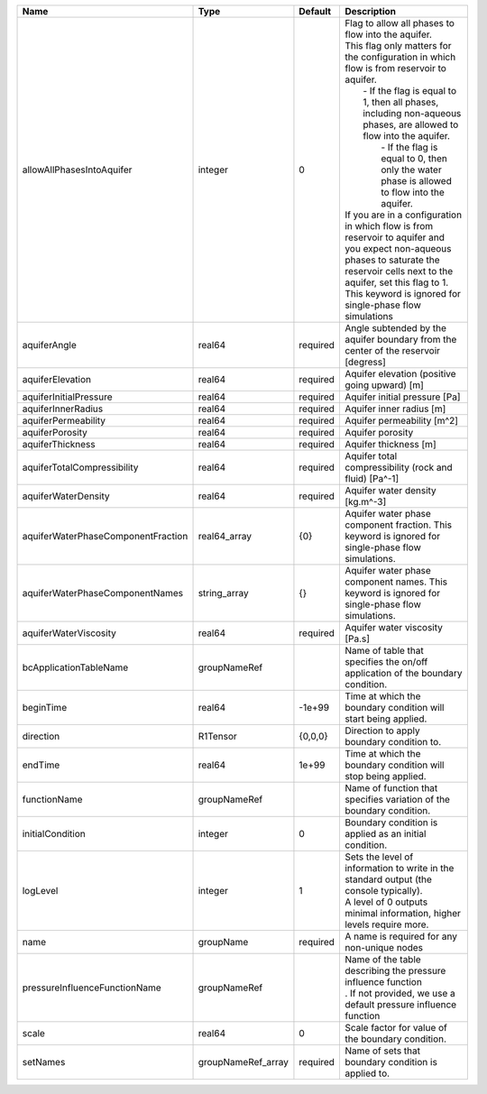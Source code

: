

================================== ================== ======== ========================================================================================================================================================================================================================================================================================================================================================================================================================================================================================================================================================================================================================== 
Name                               Type               Default  Description                                                                                                                                                                                                                                                                                                                                                                                                                                                                                                                                                                                                                
================================== ================== ======== ========================================================================================================================================================================================================================================================================================================================================================================================================================================================================================================================================================================================================================== 
allowAllPhasesIntoAquifer          integer            0        | Flag to allow all phases to flow into the aquifer.                                                                                                                                                                                                                                                                                                                                                                                                                                                                                                                                                                         
                                                               | This flag only matters for the configuration in which flow is from reservoir to aquifer.                                                                                                                                                                                                                                                                                                                                                                                                                                                                                                                                   
                                                               |     - If the flag is equal to 1, then all phases, including non-aqueous phases, are allowed to flow into the aquifer.                                                                                                                                                                                                                                                                                                                                                                                                                                                                                                      
                                                               |      - If the flag is equal to 0, then only the water phase is allowed to flow into the aquifer.                                                                                                                                                                                                                                                                                                                                                                                                                                                                                                                           
                                                               | If you are in a configuration in which flow is from reservoir to aquifer and you expect non-aqueous phases to saturate the reservoir cells next to the aquifer, set this flag to 1.                                                                                                                                                                                                                                                                                                                                                                                                                                        
                                                               | This keyword is ignored for single-phase flow simulations                                                                                                                                                                                                                                                                                                                                                                                                                                                                                                                                                                  
aquiferAngle                       real64             required Angle subtended by the aquifer boundary from the center of the reservoir [degress]                                                                                                                                                                                                                                                                                                                                                                                                                                                                                                                                         
aquiferElevation                   real64             required Aquifer elevation (positive going upward) [m]                                                                                                                                                                                                                                                                                                                                                                                                                                                                                                                                                                              
aquiferInitialPressure             real64             required Aquifer initial pressure [Pa]                                                                                                                                                                                                                                                                                                                                                                                                                                                                                                                                                                                              
aquiferInnerRadius                 real64             required Aquifer inner radius [m]                                                                                                                                                                                                                                                                                                                                                                                                                                                                                                                                                                                                   
aquiferPermeability                real64             required Aquifer permeability [m^2]                                                                                                                                                                                                                                                                                                                                                                                                                                                                                                                                                                                                 
aquiferPorosity                    real64             required Aquifer porosity                                                                                                                                                                                                                                                                                                                                                                                                                                                                                                                                                                                                           
aquiferThickness                   real64             required Aquifer thickness [m]                                                                                                                                                                                                                                                                                                                                                                                                                                                                                                                                                                                                      
aquiferTotalCompressibility        real64             required Aquifer total compressibility (rock and fluid) [Pa^-1]                                                                                                                                                                                                                                                                                                                                                                                                                                                                                                                                                                     
aquiferWaterDensity                real64             required Aquifer water density [kg.m^-3]                                                                                                                                                                                                                                                                                                                                                                                                                                                                                                                                                                                            
aquiferWaterPhaseComponentFraction real64_array       {0}      Aquifer water phase component fraction. This keyword is ignored for single-phase flow simulations.                                                                                                                                                                                                                                                                                                                                                                                                                                                                                                                         
aquiferWaterPhaseComponentNames    string_array       {}       Aquifer water phase component names. This keyword is ignored for single-phase flow simulations.                                                                                                                                                                                                                                                                                                                                                                                                                                                                                                                            
aquiferWaterViscosity              real64             required Aquifer water viscosity [Pa.s]                                                                                                                                                                                                                                                                                                                                                                                                                                                                                                                                                                                             
bcApplicationTableName             groupNameRef                Name of table that specifies the on/off application of the boundary condition.                                                                                                                                                                                                                                                                                                                                                                                                                                                                                                                                             
beginTime                          real64             -1e+99   Time at which the boundary condition will start being applied.                                                                                                                                                                                                                                                                                                                                                                                                                                                                                                                                                             
direction                          R1Tensor           {0,0,0}  Direction to apply boundary condition to.                                                                                                                                                                                                                                                                                                                                                                                                                                                                                                                                                                                  
endTime                            real64             1e+99    Time at which the boundary condition will stop being applied.                                                                                                                                                                                                                                                                                                                                                                                                                                                                                                                                                              
functionName                       groupNameRef                Name of function that specifies variation of the boundary condition.                                                                                                                                                                                                                                                                                                                                                                                                                                                                                                                                                       
initialCondition                   integer            0        Boundary condition is applied as an initial condition.                                                                                                                                                                                                                                                                                                                                                                                                                                                                                                                                                                     
logLevel                           integer            1        | Sets the level of information to write in the standard output (the console typically).                                                                                                                                                                                                                                                                                                                                                                                                                                                                                                                                     
                                                               | A level of 0 outputs minimal information, higher levels require more.                                                                                                                                                                                                                                                                                                                                                                                                                                                                                                                                                      
name                               groupName          required A name is required for any non-unique nodes                                                                                                                                                                                                                                                                                                                                                                                                                                                                                                                                                                                
pressureInfluenceFunctionName      groupNameRef                | Name of the table describing the pressure influence function                                                                                                                                                                                                                                                                                                                                                                                                                                                                                                                                                               
                                                               | . If not provided, we use a default pressure influence function                                                                                                                                                                                                                                                                                                                                                                                                                                                                                                                                                            
scale                              real64             0        Scale factor for value of the boundary condition.                                                                                                                                                                                                                                                                                                                                                                                                                                                                                                                                                                          
setNames                           groupNameRef_array required Name of sets that boundary condition is applied to.                                                                                                                                                                                                                                                                                                                                                                                                                                                                                                                                                                        
================================== ================== ======== ========================================================================================================================================================================================================================================================================================================================================================================================================================================================================================================================================================================================================================== 


